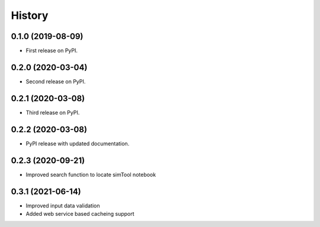 =======
History
=======

0.1.0 (2019-08-09)
------------------

* First release on PyPI.

0.2.0 (2020-03-04)
------------------

* Second release on PyPI.

0.2.1 (2020-03-08)
------------------

* Third release on PyPI.

0.2.2 (2020-03-08)
------------------

* PyPI release with updated documentation.

0.2.3 (2020-09-21)
------------------

* Improved search function to locate simTool notebook

0.3.1 (2021-06-14)
------------------

* Improved input data validation
* Added web service based cacheing support


